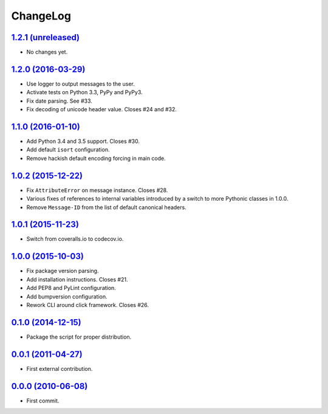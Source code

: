 ChangeLog
=========


`1.2.1 (unreleased) <https://github.com/kdeldycke/maildir-deduplicate/compare/v1.2.0...develop>`_
-------------------------------------------------------------------------------------------------

* No changes yet.


`1.2.0 (2016-03-29) <https://github.com/kdeldycke/maildir-deduplicate/compare/v1.1.0...1.2.0>`_
-----------------------------------------------------------------------------------------------

* Use logger to output messages to the user.
* Activate tests on Python 3.3, PyPy and PyPy3.
* Fix date parsing. See #33.
* Fix decoding of unicode header value. Closes #24 and #32.


`1.1.0 (2016-01-10) <https://github.com/kdeldycke/maildir-deduplicate/compare/v1.0.2...1.1.0>`_
-----------------------------------------------------------------------------------------------

* Add Python 3.4 and 3.5 support. Closes #30.
* Add default ``isort`` configuration.
* Remove hackish default encoding forcing in main code.


`1.0.2 (2015-12-22) <https://github.com/kdeldycke/maildir-deduplicate/compare/v1.0.1...1.0.2>`_
-----------------------------------------------------------------------------------------------

* Fix ``AttributeError`` on message instance. Closes #28.
* Various fixes of references to internal variables introduced
  by a switch to more Pythonic classes in 1.0.0.
* Remove ``Message-ID`` from the list of default canonical headers.


`1.0.1 (2015-11-23) <https://github.com/kdeldycke/maildir-deduplicate/compare/v1.0.0...1.0.1>`_
-----------------------------------------------------------------------------------------------

* Switch from coveralls.io to codecov.io.


`1.0.0 (2015-10-03) <https://github.com/kdeldycke/maildir-deduplicate/compare/v0.1.0...1.0.0>`_
-----------------------------------------------------------------------------------------------

* Fix package version parsing.
* Add installation instructions. Closes #21.
* Add PEP8 and PyLint configuration.
* Add bumpversion configuration.
* Rework CLI around click framework. Closes #26.


`0.1.0 (2014-12-15) <https://github.com/kdeldycke/maildir-deduplicate/compare/v0.0.1...0.1.0>`_
-----------------------------------------------------------------------------------------------

* Package the script for proper distribution.


`0.0.1 (2011-04-27) <https://github.com/kdeldycke/maildir-deduplicate/compare/v0.0.0...0.0.1>`_
-----------------------------------------------------------------------------------------------

* First external contribution.


`0.0.0 (2010-06-08) <http://github.com/kdeldycke/maildir-deduplicate/compare/init...0.0.0>`_
--------------------------------------------------------------------------------------------

* First commit.

